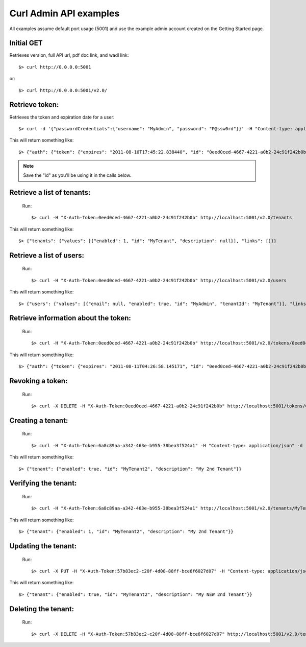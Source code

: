 ..
      Copyright 2011 OpenStack, LLC
      All Rights Reserved.

      Licensed under the Apache License, Version 2.0 (the "License"); you may
      not use this file except in compliance with the License. You may obtain
      a copy of the License at

          http://www.apache.org/licenses/LICENSE-2.0

      Unless required by applicable law or agreed to in writing, software
      distributed under the License is distributed on an "AS IS" BASIS, WITHOUT
      WARRANTIES OR CONDITIONS OF ANY KIND, either express or implied. See the
      License for the specific language governing permissions and limitations
      under the License.

Curl Admin API examples
=====

All examples assume default port usage (5001) and use the example admin account created
on the Getting Started page.

Initial GET 
#############
Retrieves version, full API url, pdf doc link, and wadl link::

$> curl http://0.0.0.0:5001

or::

$> curl http://0.0.0.0:5001/v2.0/


Retrieve token:
#####
Retrieves the token and expiration date for a user::

	$> curl -d '{"passwordCredentials":{"username": "MyAdmin", "password": "P@ssw0rd"}}' -H "Content-type: application/json" http://localhost:5001/v2.0/tokens

This will return something like::

	$> {"auth": {"token": {"expires": "2011-08-10T17:45:22.838440", "id": "0eed0ced-4667-4221-a0b2-24c91f242b0b"}}}
	
.. note::

	Save the "id" as you'll be using it in the calls below.


Retrieve a list of tenants:
#####
	Run:: 
	
	$> curl -H "X-Auth-Token:0eed0ced-4667-4221-a0b2-24c91f242b0b" http://localhost:5001/v2.0/tenants

This will return something like::

	$> {"tenants": {"values": [{"enabled": 1, "id": "MyTenant", "description": null}], "links": []}}
	
Retrieve a list of users:
#####
	Run::
	
	$> curl -H "X-Auth-Token:0eed0ced-4667-4221-a0b2-24c91f242b0b" http://localhost:5001/v2.0/users
	
This will return something like::

    $> {"users": {"values": [{"email": null, "enabled": true, "id": "MyAdmin", "tenantId": "MyTenant"}], "links": []}}
	
Retrieve information about the token:
#####
	Run::
	
	$> curl -H "X-Auth-Token:0eed0ced-4667-4221-a0b2-24c91f242b0b" http://localhost:5001/v2.0/tokens/0eed0ced-4667-4221-a0b2-24c91f242b0b
		
This will return something like::

	$> {"auth": {"token": {"expires": "2011-08-11T04:26:58.145171", "id": "0eed0ced-4667-4221-a0b2-24c91f242b0b"}, "user": {"username": "MyAdmin", "roleRefs": [{"roleId": "Admin", "id": 1}], "tenantId": "MyTenant"}}}	

Revoking a token:
#####	
	Run::
	
	$> curl -X DELETE -H "X-Auth-Token:0eed0ced-4667-4221-a0b2-24c91f242b0b" http://localhost:5001/tokens/0eed0ced-4667-4221-a0b2-24c91f242b0b
	
Creating a tenant:
#####
	Run::
	
	$> curl -H "X-Auth-Token:6a8c89aa-a342-463e-b955-38bea3f524a1" -H "Content-type: application/json" -d '{"tenant":{"id":"MyTenant2", "description":"My 2nd Tenant", "enabled":true}}'  http://localhost:5001/tenants
	
This will return something like::
	
	$> {"tenant": {"enabled": true, "id": "MyTenant2", "description": "My 2nd Tenant"}}
	
Verifying the tenant:
#####
	Run::
	
	$> curl -H "X-Auth-Token:6a8c89aa-a342-463e-b955-38bea3f524a1" http://localhost:5001/v2.0/tenants/MyTenant2
	
This will return something like::
	
	$> {"tenant": {"enabled": 1, "id": "MyTenant2", "description": "My 2nd Tenant"}}
	
Updating the tenant:
#####
	Run::
	
	$> curl -X PUT -H "X-Auth-Token:57b83ec2-c20f-4d08-88ff-bce6f6027d07" -H "Content-type: application/json" -d '{"tenant":{"description":"My NEW 2nd Tenant"}}' http://localhost:5001/v2.0/tenants/MyTenant2
	
This will return something like::

	$> {"tenant": {"enabled": true, "id": "MyTenant2", "description": "My NEW 2nd Tenant"}}		

Deleting the tenant:
#####
	Run::
	
	$> curl -X DELETE -H "X-Auth-Token:57b83ec2-c20f-4d08-88ff-bce6f6027d07" http://localhost:5001/v2.0/tenants/MyTenant2
	

    
    